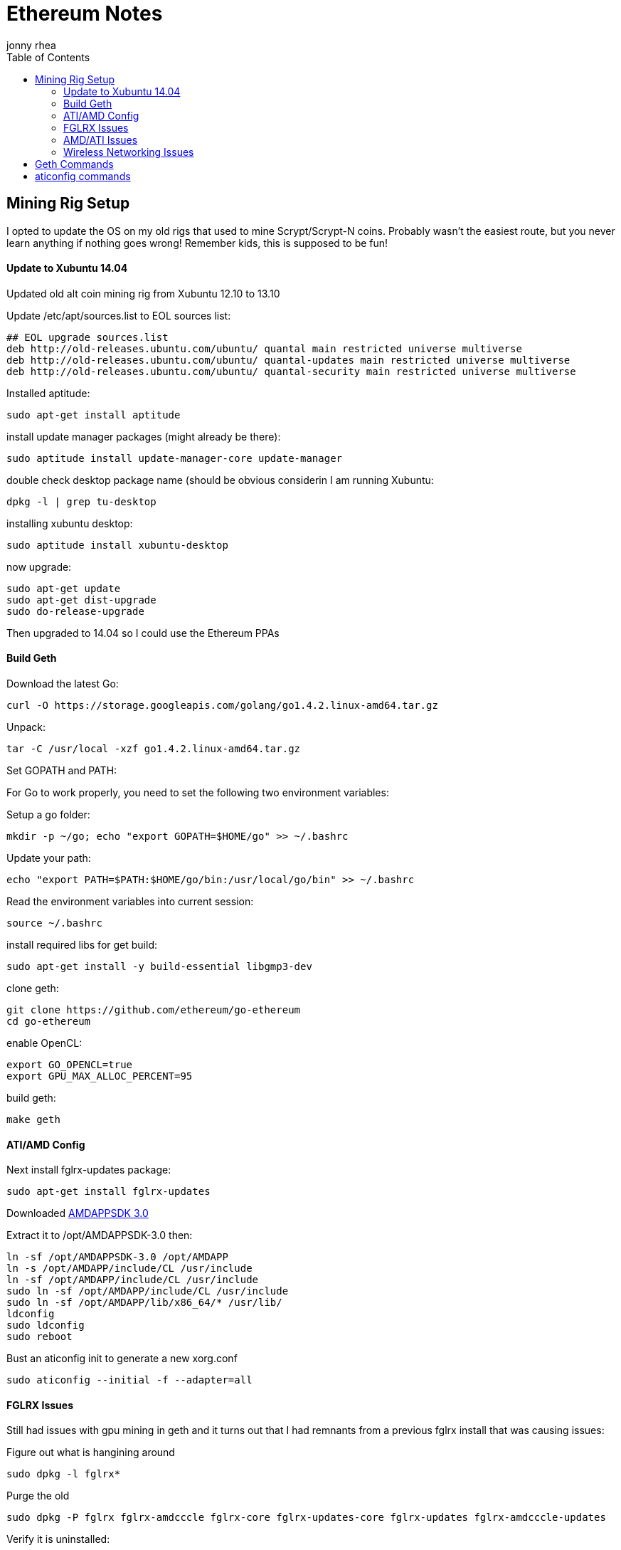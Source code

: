 = Ethereum Notes
:author: jonny rhea
:doctype: notes
:encoding: utf-8
:lang: en
:toc: left
:published_at: 2013-11-12
:numbered:

[index]
== Mining Rig Setup

I opted to update the OS on my old rigs that used to mine Scrypt/Scrypt-N coins.  Probably wasn't the easiest route, but you never learn anything if nothing goes wrong!  Remember kids, this is supposed to be fun!

==== Update to Xubuntu 14.04

Updated old alt coin mining rig from Xubuntu 12.10 to 13.10

Update /etc/apt/sources.list to EOL sources list:
----
## EOL upgrade sources.list
deb http://old-releases.ubuntu.com/ubuntu/ quantal main restricted universe multiverse
deb http://old-releases.ubuntu.com/ubuntu/ quantal-updates main restricted universe multiverse
deb http://old-releases.ubuntu.com/ubuntu/ quantal-security main restricted universe multiverse
----

Installed aptitude:
----
sudo apt-get install aptitude
----

install update manager packages (might already be there):
----
sudo aptitude install update-manager-core update-manager
----

double check desktop package name (should be obvious considerin I am running Xubuntu:
----
dpkg -l | grep tu-desktop
----

installing xubuntu desktop:
----
sudo aptitude install xubuntu-desktop
----

now upgrade:
----
sudo apt-get update
sudo apt-get dist-upgrade
sudo do-release-upgrade
----

Then upgraded to 14.04 so I could use the Ethereum PPAs

==== Build Geth

Download the latest Go:
----
curl -O https://storage.googleapis.com/golang/go1.4.2.linux-amd64.tar.gz
----

Unpack:
----
tar -C /usr/local -xzf go1.4.2.linux-amd64.tar.gz
----

Set GOPATH and PATH:

For Go to work properly, you need to set the following two environment variables:

Setup a go folder:
----
mkdir -p ~/go; echo "export GOPATH=$HOME/go" >> ~/.bashrc
----

Update your path:
----
echo "export PATH=$PATH:$HOME/go/bin:/usr/local/go/bin" >> ~/.bashrc
----

Read the environment variables into current session:
----
source ~/.bashrc
----

install required libs for get build:
----
sudo apt-get install -y build-essential libgmp3-dev
----

clone geth:
----
git clone https://github.com/ethereum/go-ethereum
cd go-ethereum
----
enable OpenCL:
----
export GO_OPENCL=true
export GPU_MAX_ALLOC_PERCENT=95
----
build geth:
----
make geth
----

==== ATI/AMD Config

Next install fglrx-updates package:
----
sudo apt-get install fglrx-updates
----

Downloaded
http://developer.amd.com/tools-and-sdks/opencl-zone/amd-accelerated-parallel-processing-app-sdk/[AMDAPPSDK 3.0]

Extract it to /opt/AMDAPPSDK-3.0 then:
----
ln -sf /opt/AMDAPPSDK-3.0 /opt/AMDAPP
ln -s /opt/AMDAPP/include/CL /usr/include
ln -sf /opt/AMDAPP/include/CL /usr/include
sudo ln -sf /opt/AMDAPP/include/CL /usr/include
sudo ln -sf /opt/AMDAPP/lib/x86_64/* /usr/lib/
ldconfig
sudo ldconfig
sudo reboot
----

Bust an aticonfig init to generate a new xorg.conf
----
sudo aticonfig --initial -f --adapter=all
----

==== FGLRX Issues
Still had issues with gpu mining in geth and it turns out that I had remnants from a previous fglrx install that was causing issues:

Figure out what is hangining around
----
sudo dpkg -l fglrx*
----

Purge the old 
----
sudo dpkg -P fglrx fglrx-amdcccle fglrx-core fglrx-updates-core fglrx-updates fglrx-amdcccle-updates
----

Verify it is uninstalled:
----
sudo dpkg -l fglrx*
----

Next install fglrx-updates package:
----
sudo apt-get install fglrx-updates
----


==== AMD/ATI Issues

I noticed that I couldn’t do:
----
aticonfig --odsc=<clock speed,mem speed> --adapter=all.  
----
it would only work for first adapter.  Also, I noticed that xorg.conf is overwritten on reboot.  

Turns out that gnu-manager is taking precedence over aticonfig.  To fix this:

I edited /etc/init/gpu-manager.conf so that it now contains:

----
#start on (starting lightdm
#          or starting kdm
#          or starting xdm
#          or starting lxdm)
task
exec gpu-manager --log /var/log/gpu-manager.log
----

==== Wireless Networking Issues

I was getting tons of connectivity issues when connected to mining pools AND my own ad hoc mining pool at home.  The errors looked like this:

****
  ✘  02:16:02.895|ethminer  Failed to submit hashrate.
  ✘  02:16:02.896|ethminer  Dynamic exception type: jsonrpc::JsonRpcException
std::exception::what: Exception -32003 : Client connector error: libcurl error: 28 -> Operation timed out
****

Two of my rigs are using wireless networking usb sticks and rather than running ethernet cables into my garage where those two rigs are running, I opted to tweak the wireless settings:

*Basic info:* Check the basic settings by runing this command.

----
$ iwconfig wlan1
----

*Fragment packets:*
This hurts throughput, but makes the packets much more likely to be delivered:
----
$ sudo iwconfig wlan1 frag 256
----

*Enable rts handshaking:* Before sending a packet, handshake with the AP to guarantee that it is listening. This really hurts your throughput but does wonders for getting the attention of the access point. The default is to only perform the handshake on packets bigger than 2kB. The following command forces it for all packets:

----
$ sudo iwconfig wlan1 rts 1
----

*Increase number of retries:* Seven is the default retry value. Set it to thirty by running this command:

----
$ sudo iwconfig wlan1 retry 30
----

[index]
== Geth Commands
log into the console and hide messages:
----
$ geth console 2>>geth.log
----
log into console and print messages to screen:
----
$ geth console
----

create a second session and attach to the first so you can ignore messages:
----
$ geth attach
----

sync with blockchain (fast):
----
$ geth --fast
----

start GPU mining with geth (multi gpu, autogen DAG, set address, open console):
----
$ geth --mine --minergpus "0,1,2" --autodag --etherbase "0x9884780af266ef60e9f101fe614a00332c6436be" console
----

create a passphrase:
----
> personal.newAccount("luke i am your father")
----

view all accounts:
----
> web3.eth.accounts
----

get the balance of a specific account:
----
> web3.fromWei(eth.getBalance(web3.eth.accounts[0]), "ether")
----

ensure your rig is mining to your address:
----
> web3.eth.coinbase
----

if the command above returns "0x0" then your are mining into a black hole.  fix this by running this command:
----
> web3.miner.setEtherbase(web3.eth.accounts[0])
----

get balance of account your are mining into:

----  
> web3.fromWei(eth.getBalance(eth.coinbase), "ether")
----

check hashrate:

----
> miner.hashrate
----

figure out current block that you have sync’d to:

----
web3.eth.syncing.currentBlock
----

highest block:
----
web3.eth.syncing.highestBlock
----


load a script from a file:
----
> loadScript("/home/user/foo.js”)
----

[index]
== aticonfig commands

check gpu temp:
----
$ aticonfig --adapter=all --odgt
----

check gpu clock speed:
----
$ aticonfig --adapter=all --odgc
----

enable overdrive:
----
$ aticonfig --od-enable
----

set clockspeed:
----
$ aticonfig --adapter=all --odsc=<gpu speed,memory speed>
----

get fanspeed for GPU N:
----
$ env DISPLAY=:0.N aticonfig --pplib-cmd "get fanspeed 0"
----

set fanspeed X for GPU N:
----
$ env DISPLAY=:0.N aticonfig --pplib-cmd "set fanspeed 0 X”
----